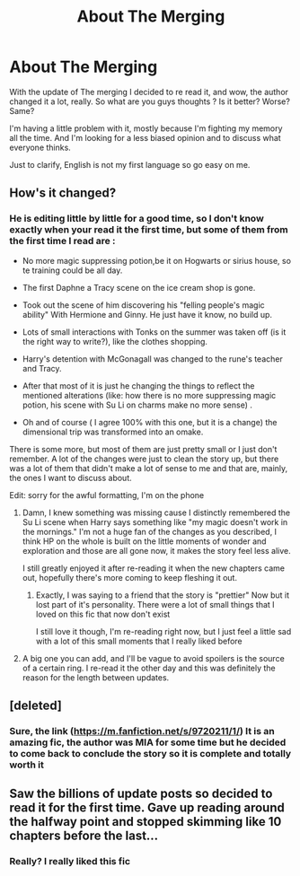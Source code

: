 #+TITLE: About The Merging

* About The Merging
:PROPERTIES:
:Author: Luanrc
:Score: 14
:DateUnix: 1598408849.0
:DateShort: 2020-Aug-26
:FlairText: Discussion
:END:
With the update of The merging I decided to re read it, and wow, the author changed it a lot, really. So what are you guys thoughts ? Is it better? Worse? Same?

I'm having a little problem with it, mostly because I'm fighting my memory all the time. And I'm looking for a less biased opinion and to discuss what everyone thinks.

Just to clarify, English is not my first language so go easy on me.


** How's it changed?
:PROPERTIES:
:Author: glencoe2000
:Score: 6
:DateUnix: 1598427097.0
:DateShort: 2020-Aug-26
:END:

*** He is editing little by little for a good time, so I don't know exactly when your read it the first time, but some of them from the first time I read are :

- No more magic suppressing potion,be it on Hogwarts or sirius house, so te training could be all day.

- The first Daphne a Tracy scene on the ice cream shop is gone.

- Took out the scene of him discovering his "felling people's magic ability" With Hermione and Ginny. He just have it know, no build up.

- Lots of small interactions with Tonks on the summer was taken off (is it the right way to write?), like the clothes shopping.

- Harry's detention with McGonagall was changed to the rune's teacher and Tracy.

- After that most of it is just he changing the things to reflect the mentioned alterations (like: how there is no more suppressing magic potion, his scene with Su Li on charms make no more sense) .

- Oh and of course ( I agree 100% with this one, but it is a change) the dimensional trip was transformed into an omake.

There is some more, but most of them are just pretty small or I just don't remember. A lot of the changes were just to clean the story up, but there was a lot of them that didn't make a lot of sense to me and that are, mainly, the ones I want to discuss about.

Edit: sorry for the awful formatting, I'm on the phone
:PROPERTIES:
:Author: Luanrc
:Score: 3
:DateUnix: 1598440488.0
:DateShort: 2020-Aug-26
:END:

**** Damn, I knew something was missing cause I distinctly remembered the Su Li scene when Harry says something like "my magic doesn't work in the mornings." I'm not a huge fan of the changes as you described, I think HP on the whole is built on the little moments of wonder and exploration and those are all gone now, it makes the story feel less alive.

I still greatly enjoyed it after re-reading it when the new chapters came out, hopefully there's more coming to keep fleshing it out.
:PROPERTIES:
:Author: c0smicmuffin
:Score: 4
:DateUnix: 1598451375.0
:DateShort: 2020-Aug-26
:END:

***** Exactly, I was saying to a friend that the story is "prettier" Now but it lost part of it's personality. There were a lot of small things that I loved on this fic that now don't exist

I still love it though, I'm re-reading right now, but I just feel a little sad with a lot of this small moments that I really liked before
:PROPERTIES:
:Author: Luanrc
:Score: 3
:DateUnix: 1598451689.0
:DateShort: 2020-Aug-26
:END:


**** A big one you can add, and I'll be vague to avoid spoilers is the source of a certain ring. I re-read it the other day and this was definitely the reason for the length between updates.
:PROPERTIES:
:Author: 789987741147
:Score: 2
:DateUnix: 1598482511.0
:DateShort: 2020-Aug-27
:END:


** [deleted]
:PROPERTIES:
:Score: 2
:DateUnix: 1598443499.0
:DateShort: 2020-Aug-26
:END:

*** Sure, the link ([[https://m.fanfiction.net/s/9720211/1/]]) It is an amazing fic, the author was MIA for some time but he decided to come back to conclude the story so it is complete and totally worth it
:PROPERTIES:
:Author: Luanrc
:Score: 3
:DateUnix: 1598443885.0
:DateShort: 2020-Aug-26
:END:


** Saw the billions of update posts so decided to read it for the first time. Gave up reading around the halfway point and stopped skimming like 10 chapters before the last...
:PROPERTIES:
:Author: MrMrRubic
:Score: 2
:DateUnix: 1598561546.0
:DateShort: 2020-Aug-28
:END:

*** Really? I really liked this fic
:PROPERTIES:
:Author: Luanrc
:Score: 1
:DateUnix: 1598562069.0
:DateShort: 2020-Aug-28
:END:
